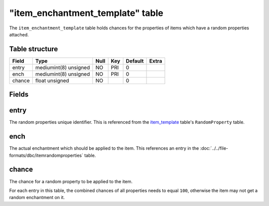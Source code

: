 .. _db-world-item-enchantment-template:

===================================
"item\_enchantment\_template" table
===================================

The ``item_enchantment_template`` table holds chances for the properties
of items which have a random properties attached.

Table structure
---------------

+----------+-------------------------+--------+-------+-----------+---------+
| Field    | Type                    | Null   | Key   | Default   | Extra   |
+==========+=========================+========+=======+===========+=========+
| entry    | mediumint(8) unsigned   | NO     | PRI   | 0         |         |
+----------+-------------------------+--------+-------+-----------+---------+
| ench     | mediumint(8) unsigned   | NO     | PRI   | 0         |         |
+----------+-------------------------+--------+-------+-----------+---------+
| chance   | float unsigned          | NO     |       | 0         |         |
+----------+-------------------------+--------+-------+-----------+---------+

Fields
------

entry
-----

The random properties unique identifier. This is referenced from the
`item\_template <item_template>`__ table's ``RandomProperty`` table.

ench
----

The actual enchantment which should be applied to the item. This
references an entry in the :doc:`../../file-formats/dbc/itemrandomproperties`
table.

chance
------

The chance for a random property to be applied to the item.

For each entry in this table, the combined chances of all properties
needs to equal ``100``, otherwise the item may not get a random
enchantment on it.

